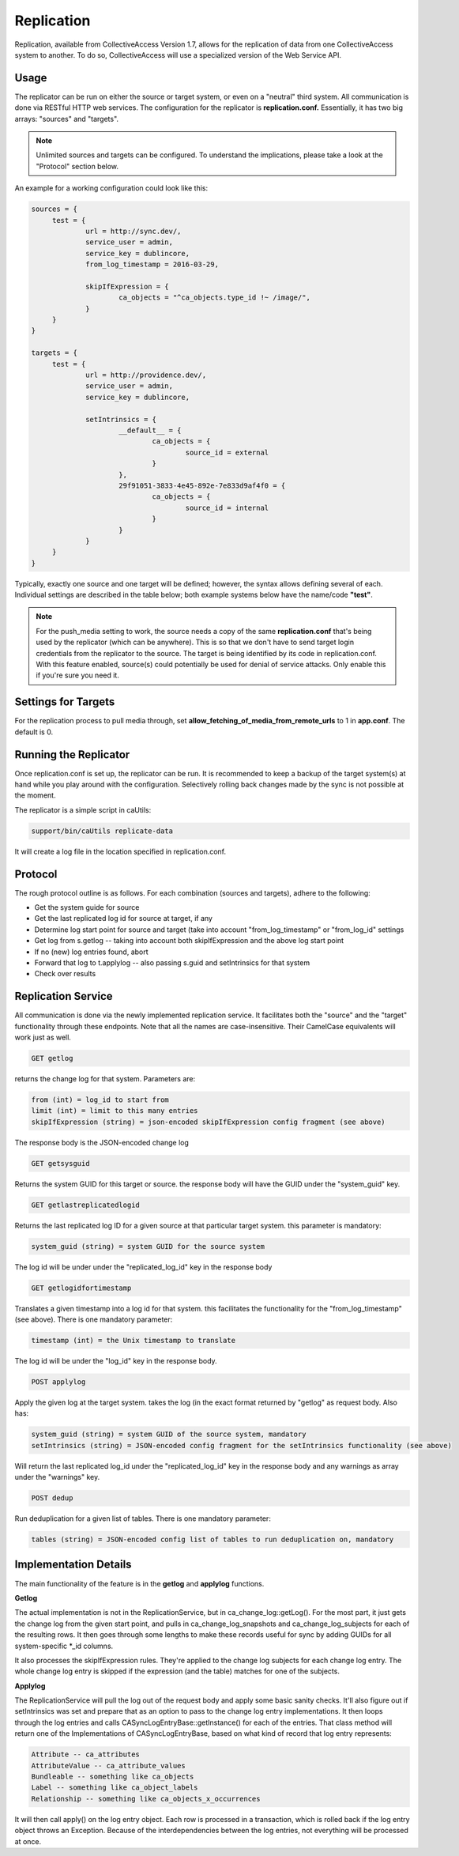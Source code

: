 Replication
===========

Replication, available from CollectiveAccess Version 1.7, allows for the replication of data from one CollectiveAccess system to another. To do so, CollectiveAccess will use a specialized version of the Web Service API. 

Usage
-----

The replicator can be run on either the source or target system, or even on a "neutral" third system. All communication is done via RESTful HTTP web services. The configuration for the replicator is **replication.conf.** Essentially, it has two big arrays: "sources" and "targets". 

.. note:: Unlimited sources and targets can be configured. To understand the implications, please take a look at the "Protocol" section below.

An example for a working configuration could look like this:

.. code-block:: php
   
   sources = {
	test = {
		url = http://sync.dev/,
		service_user = admin,
		service_key = dublincore,
		from_log_timestamp = 2016-03-29,

		skipIfExpression = {
			ca_objects = "^ca_objects.type_id !~ /image/",
		}
	}
   }

   targets = {
	test = {
		url = http://providence.dev/,
		service_user = admin,
		service_key = dublincore,

		setIntrinsics = {
			__default__ = {
				ca_objects = {
					source_id = external
				}
			},
			29f91051-3833-4e45-892e-7e833d9af4f0 = {
				ca_objects = {
					source_id = internal
				}
			}
		}
	}
   }

Typically, exactly one source and one target will be defined; however, the syntax allows defining several of each. 
Individual settings are described in the table below; both example systems below have the name/code **"test"**. 

.. csv-table:: 
   :header-rows: 1
   :file: replication_table1.csv


.. note:: For the push_media setting to work, the source needs a copy of the same **replication.conf** that's being used by the replicator (which can be anywhere). This is so that we don't have to send target login credentials from the replicator to the source. The target is being identified by its code in replication.conf. With this feature enabled, source(s) could potentially be used for denial of service attacks. Only enable this if you're sure you need it.

Settings for Targets
--------------------

For the replication process to pull media through, set **allow_fetching_of_media_from_remote_urls** to 1 in **app.conf**. The default is 0.

.. csv-table:: 
   :header-rows: 1
   :file: replication_table2.csv

Running the Replicator
----------------------

Once replication.conf is set up, the replicator can be run. It is recommended to keep a backup of the target system(s) at hand while you play around with the configuration. Selectively rolling back changes made by the sync is not possible at the moment.

The replicator is a simple script in caUtils:

.. code-block:: php

   support/bin/caUtils replicate-data

It will create a log file in the location specified in replication.conf.

Protocol
--------

The rough protocol outline is as follows. For each combination (sources and targets), adhere to the following:

* Get the system guide for source
* Get the last replicated log id for source at target, if any
* Determine log start point for source and target (take into account "from_log_timestamp" or "from_log_id" settings
* Get log from s.getlog -- taking into account both skipIfExpression and the above log start point
* If no (new) log entries found, abort
* Forward that log to t.applylog -- also passing s.guid and setIntrinsics for that system
* Check over results 

Replication Service
-------------------

All communication is done via the newly implemented replication service. It facilitates both the "source" and the "target" functionality through these endpoints. Note that all the names are case-insensitive. Their CamelCase equivalents will work just as well.

.. code-block:: php

   GET getlog

returns the change log for that system. Parameters are:

.. code-block:: php

   from (int) = log_id to start from
   limit (int) = limit to this many entries
   skipIfExpression (string) = json-encoded skipIfExpression config fragment (see above)

The response body is the JSON-encoded change log

.. code-block:: php

   GET getsysguid

Returns the system GUID for this target or source. the response body will have the GUID under the "system_guid" key. 

.. code-block:: php

   GET getlastreplicatedlogid

Returns the last replicated log ID for a given source at that particular target system. this parameter is mandatory:

.. code-block:: php

   system_guid (string) = system GUID for the source system

The log id will be under under the "replicated_log_id" key in the response body 

.. code-block:: php
   
   GET getlogidfortimestamp

Translates a given timestamp into a log id for that system. this facilitates the functionality for the "from_log_timestamp" (see above). There is one mandatory parameter:

.. code-block:: php

   timestamp (int) = the Unix timestamp to translate

The log id will be under the "log_id" key in the response body.

.. code-block:: php

   POST applylog

Apply the given log at the target system. takes the log (in the exact format returned by "getlog" as request body. Also has: 

.. code-block:: php

   system_guid (string) = system GUID of the source system, mandatory
   setIntrinsics (string) = JSON-encoded config fragment for the setIntrinsics functionality (see above)

Will return the last replicated log_id under the "replicated_log_id" key in the response body and any warnings as array under the "warnings" key. 

.. code-block:: php

   POST dedup

Run deduplication for a given list of tables. There is one mandatory parameter:

.. code-block:: php

   tables (string) = JSON-encoded config list of tables to run deduplication on, mandatory

Implementation Details
----------------------

The main functionality of the feature is in the **getlog** and **applylog** functions. 

**Getlog**

The actual implementation is not in the ReplicationService, but in ca_change_log::getLog(). For the most part, it just gets the change log from the given start point, and pulls in ca_change_log_snapshots and ca_change_log_subjects for each of the resulting rows. It then goes through some lengths to make these records useful for sync by adding GUIDs for all system-specific *_id columns.

It also processes the skipIfExpression rules. They're applied to the change log subjects for each change log entry. The whole change log entry is skipped if the expression (and the table) matches for one of the subjects.

**Applylog**

The ReplicationService will pull the log out of the request body and apply some basic sanity checks. It'll also figure out if setIntrinsics was set and prepare that as an option to pass to the change log entry implementations.
It then loops through the log entries and calls CA\Sync\LogEntry\Base::getInstance() for each of the entries. That class method will return one of the Implementations of CA\Sync\LogEntry\Base, based on what kind of record that log entry represents:

.. code-block:: php

   Attribute -- ca_attributes
   AttributeValue -- ca_attribute_values
   Bundleable -- something like ca_objects
   Label -- something like ca_object_labels
   Relationship -- something like ca_objects_x_occurrences

It will then call apply() on the log entry object. Each row is processed in a transaction, which is rolled back if the log entry object throws an Exception. Because of the interdependencies between the log entries, not everything will be processed at once. 


